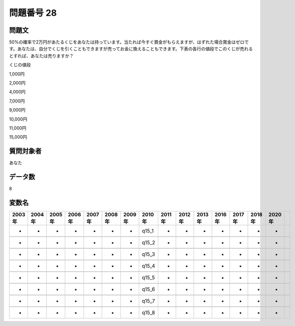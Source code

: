 ====================================================================================================
問題番号 28
====================================================================================================



.. rst-class:: question
問題文
==================


50%の確率で2万円があたるくじをあなたは持っています。当たれば今すぐ賞金がもらえますが、はずれた場合賞金はゼロです。あなたは、自分でくじを引くこともできますが売ってお金に換えることもできます。下表の各行の値段でこのくじが売れるとすれば、あなたは売りますか？

くじの値段

1,000円





2,000円





4,000円





7,000円





9,000円





10,000円





11,000円





15,000円





.. rst-class:: target
質問対象者
==================

あなた




.. rst-class:: question
データ数
==================


8




.. rst-class:: value_name
変数名
==================

.. csv-table::
   :header: 2003年 ,2004年 ,2005年 ,2006年 ,2007年 ,2008年 ,2009年 ,2010年 ,2011年 ,2012年 ,2013年 ,2016年 ,2017年 ,2018年 ,2020年

     -,  -,  -,  -,  -,  -,  -,  q15_1,  -,  -,  -,  -,  -,  -,  -,

     -,  -,  -,  -,  -,  -,  -,  q15_2,  -,  -,  -,  -,  -,  -,  -,

     -,  -,  -,  -,  -,  -,  -,  q15_3,  -,  -,  -,  -,  -,  -,  -,

     -,  -,  -,  -,  -,  -,  -,  q15_4,  -,  -,  -,  -,  -,  -,  -,

     -,  -,  -,  -,  -,  -,  -,  q15_5,  -,  -,  -,  -,  -,  -,  -,

     -,  -,  -,  -,  -,  -,  -,  q15_6,  -,  -,  -,  -,  -,  -,  -,

     -,  -,  -,  -,  -,  -,  -,  q15_7,  -,  -,  -,  -,  -,  -,  -,

     -,  -,  -,  -,  -,  -,  -,  q15_8,  -,  -,  -,  -,  -,  -,  -,

